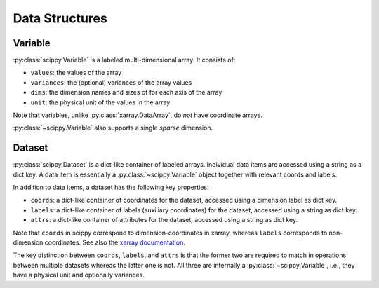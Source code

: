 .. _data-structures:

Data Structures
===============

Variable
--------

:py:class:`scippy.Variable` is a labeled multi-dimensional array.
It consists of:

- ``values``: the values of the array
- ``variances``: the (optional) variances of the array values
- ``dims``: the dimension names and sizes of for each axis of the array
- ``unit``: the physical unit of the values in the array

Note that variables, unlike :py:class:`xarray.DataArray`, do *not* have coordinate arrays.

:py:class:`~scippy.Variable` also supports a single *sparse* dimension.

.. _data-structures-dataset:

Dataset
-------

:py:class:`scippy.Dataset` is a dict-like container of labeled arrays.
Individual data items are accessed using a string as a dict key.
A data item is essentially a :py:class:`~scippy.Variable` object together with relevant coords and labels.

In addition to data items, a dataset has the following key properties:

- ``coords``: a dict-like container of coordinates for the dataset, accessed using a dimension label as dict key.
- ``labels``: a dict-like container of labels (auxiliary coordinates) for the dataset, accessed using a string as dict key.
- ``attrs``: a dict-like container of attributes for the dataset, accessed using a string as dict key.

Note that ``coords`` in scippy correspond to dimension-coordinates in xarray, whereas ``labels`` corresponds to non-dimension coordinates.
See also the `xarray documentation <http://xarray.pydata.org/en/stable/data-structures.html#coordinates>`_.

The key distinction between ``coords``, ``labels``, and ``attrs`` is that the former two are required to match in operations between multiple datasets whereas the latter one is not.
All three are internally a :py:class:`~scippy.Variable`, i.e., they have a physical unit and optionally variances.
